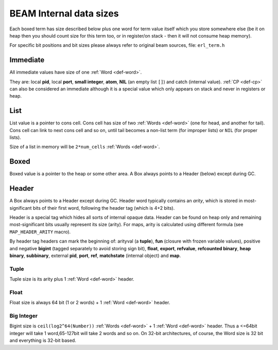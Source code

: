 BEAM Internal data sizes
========================

Each boxed term has size described below plus one word for term value
itself which you store somewhere else (be it on heap then you should count size
for this term too, or in register/on stack - then it will not consume heap
memory).

For specific bit positions and bit sizes please always refer to original beam
sources, file: ``erl_term.h``

Immediate
---------

All immediate values have size of one :ref:`Word <def-word>`.

They are: local **pid**, local **port**, **small integer**, **atom**, **NIL**
(an empty list ``[]``) and catch (internal value). :ref:`CP <def-cp>` can
also be considered an immediate although it is a special value which only
appears on stack and never in registers or heap.

List
----

List value is a pointer to cons cell. Cons cell has size of two
:ref:`Words <def-word>` (one for head, and another for tail). Cons cell can
link to next cons cell and so on, until tail becomes a non-list term (for improper
lists) or ``NIL`` (for proper lists).

Size of a list in memory will be ``2*num_cells`` :ref:`Words <def-word>`.

Boxed
-----

Boxed value is a pointer to the heap or some other area.
A Box always points to a Header (below) except during GC.

Header
------

A Box always points to a Header except during GC.
Header word typically contains an `arity`, which is stored in most-significant
bits of their first word, following the header tag (which is 4+2 bits).

Header is a special tag which hides all sorts of internal opaque data. Header
can be found on heap only and remaining most-significant bits usually represent
its size (arity). For maps, arity is calculated using different formula (see
``MAP_HEADER_ARITY`` macro).

By header tag headers can mark the beginning of:
arityval (a **tuple**),
**fun** (closure with frozen variable values),
positive and negative **bigint** (tagged separately to avoid storing sign bit),
**float**, **export**, **refvalue**, **refcounted binary**, **heap binary**,
**subbinary**, external **pid**, **port**, **ref**,
**matchstate** (internal object) and **map**.

Tuple
`````

Tuple size is its arity plus 1 :ref:`Word <def-word>` header.

Float
`````

Float size is always 64 bit (1 or 2 words) + 1 :ref:`Word <def-word>` header.

Big Integer
```````````

Bigint size is ``ceil(log2^64(Number))`` :ref:`Words <def-word>`
+ 1 :ref:`Word <def-word>` header.
Thus a <=64bit integer will take 1 word,65-127bit will take 2 words and so on.
On 32-bit architectures, of course, the Word size is 32 bit and everything is
32-bit based.

